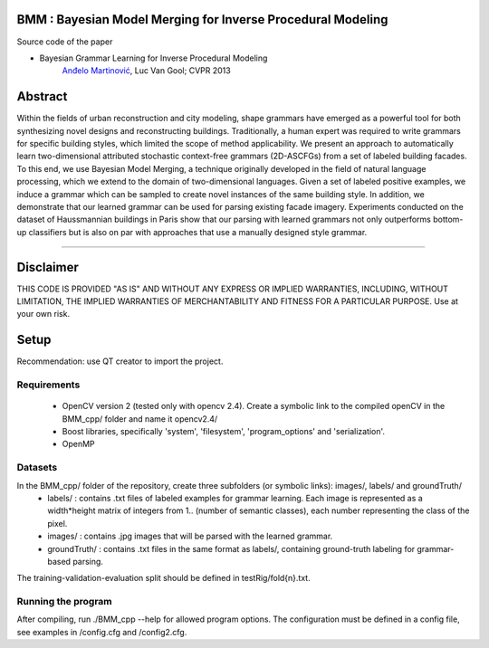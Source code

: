 BMM : Bayesian Model Merging for Inverse Procedural Modeling
=================================================================

Source code of the paper

* Bayesian Grammar Learning for Inverse Procedural Modeling
   `Anđelo Martinović <http://homes.esat.kuleuven.be/~amartino/>`_, Luc Van Gool; CVPR 2013


Abstract
============
Within the fields of urban reconstruction and city modeling, shape grammars have emerged as a powerful tool for both synthesizing novel designs and reconstructing buildings. Traditionally, a human expert was required to write grammars for specific building styles, which limited the scope of method applicability. We present an approach to automatically learn two-dimensional attributed stochastic context-free grammars (2D-ASCFGs) from a set of labeled building facades. To this end, we use Bayesian Model Merging, a technique originally developed in the field of natural language processing, which we extend to the domain of two-dimensional languages. Given a set of labeled positive examples, we induce a grammar which can be sampled to create novel instances of the same building style. In addition, we demonstrate that our learned grammar can be used for parsing existing facade imagery. Experiments conducted on the dataset of Haussmannian buildings in Paris show that our parsing with learned grammars not only outperforms bottom-up classifiers but is also on par with approaches that use a manually designed style grammar.

-----

Disclaimer
============
THIS CODE IS PROVIDED "AS IS" AND WITHOUT ANY EXPRESS OR IMPLIED WARRANTIES, INCLUDING, WITHOUT LIMITATION, THE IMPLIED WARRANTIES OF MERCHANTABILITY AND FITNESS FOR A PARTICULAR PURPOSE. Use at your own risk.

Setup
============
Recommendation: use QT creator to import the project.

Requirements
---------------------

 * OpenCV version 2 (tested only with opencv 2.4). Create a symbolic link to the compiled openCV in the BMM_cpp/ folder and name it opencv2.4/
 * Boost libraries, specifically 'system', 'filesystem', 'program_options' and 'serialization'.
 * OpenMP

Datasets
---------------------

In the BMM_cpp/ folder of the repository, create three subfolders (or symbolic links): images/, labels/ and groundTruth/
 * labels/ : contains .txt files of labeled examples for grammar learning. Each image is represented as a width*height matrix of integers from 1.. (number of semantic classes), each number representing the class of the pixel.
 * images/ : contains .jpg images that will be parsed with the learned grammar.
 * groundTruth/ : contains .txt files in the same format as labels/, containing ground-truth labeling for grammar-based parsing.

The training-validation-evaluation split should be defined in testRig/fold{n}.txt.

Running the program
-------------------------------

After compiling, run ./BMM_cpp --help for allowed program options. The configuration must be defined in a config file, see examples in /config.cfg and /config2.cfg.